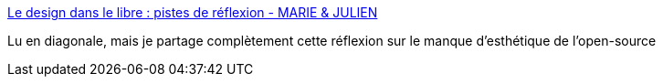 :jbake-type: post
:jbake-status: published
:jbake-title: Le design dans le libre : pistes de réflexion - MARIE & JULIEN
:jbake-tags: open-source,design,interface,_mois_févr.,_année_2017
:jbake-date: 2017-02-13
:jbake-depth: ../
:jbake-uri: shaarli/1487004015000.adoc
:jbake-source: https://nicolas-delsaux.hd.free.fr/Shaarli?searchterm=http%3A%2F%2Fmariejulien.com%2Fpost%2F2017%2F02%2F08%2FLe-design-dans-le-libre-%253A-pistes-de-r%25C3%25A9flexion&searchtags=open-source+design+interface+_mois_f%C3%A9vr.+_ann%C3%A9e_2017
:jbake-style: shaarli

http://mariejulien.com/post/2017/02/08/Le-design-dans-le-libre-%3A-pistes-de-r%C3%A9flexion[Le design dans le libre : pistes de réflexion - MARIE & JULIEN]

Lu en diagonale, mais je partage complètement cette réflexion sur le manque d'esthétique de l'open-source
